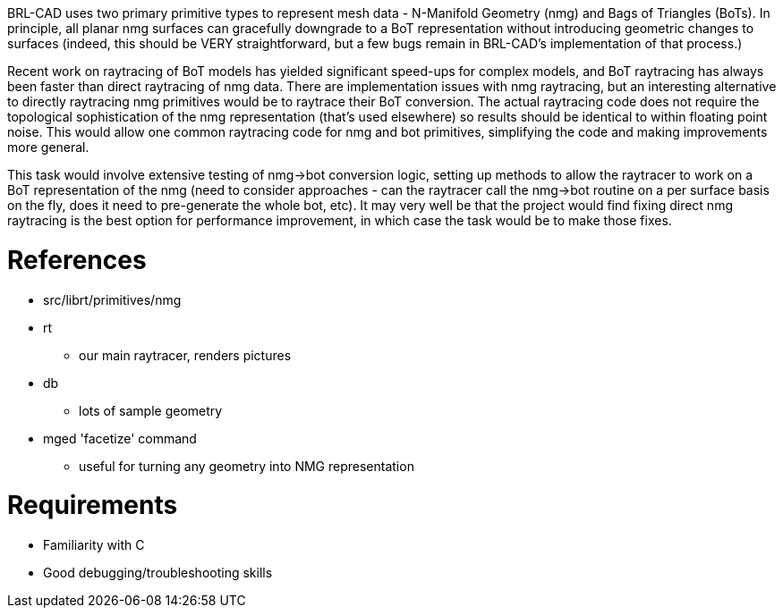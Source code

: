 :doctype: book

BRL-CAD uses two primary primitive types to represent mesh data -
N-Manifold Geometry (nmg) and Bags of Triangles (BoTs). In principle,
all planar nmg surfaces can gracefully downgrade to a BoT representation
without introducing geometric changes to surfaces (indeed, this should
be VERY straightforward, but a few bugs remain in BRL-CAD's
implementation of that process.)

Recent work on raytracing of BoT models has yielded significant
speed-ups for complex models, and BoT raytracing has always been faster
than direct raytracing of nmg data. There are implementation issues with
nmg raytracing, but an interesting alternative to directly raytracing
nmg primitives would be to raytrace their BoT conversion. The actual
raytracing code does not require the topological sophistication of the
nmg representation (that's used elsewhere) so results should be
identical to within floating point noise. This would allow one common
raytracing code for nmg and bot primitives, simplifying the code and
making improvements more general.

This task would involve extensive testing of nmg->bot conversion
logic, setting up methods to allow the raytracer to work on a BoT
representation of the nmg (need to consider approaches - can the
raytracer call the nmg->bot routine on a per surface basis on the
fly, does it need to pre-generate the whole bot, etc). It may very well
be that the project would find fixing direct nmg raytracing is the best
option for performance improvement, in which case the task would be to
make those fixes.

= References

* src/librt/primitives/nmg
* rt
 ** our main raytracer, renders pictures
* db
 ** lots of sample geometry
* mged 'facetize' command
 ** useful for turning any geometry into NMG representation

= Requirements

* Familiarity with C
* Good debugging/troubleshooting skills

